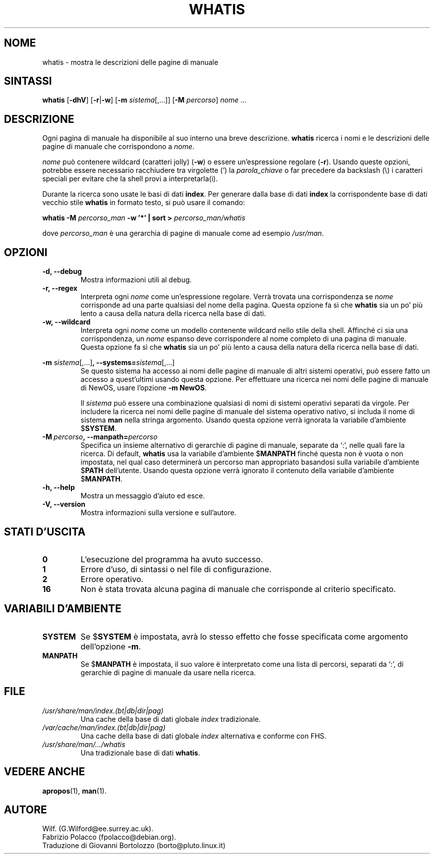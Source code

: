 .\" Man page for whatis
.\"
.\" Copyright (C), 1994, 1995, Graeme W. Wilford. (Wilf.)
.\"
.\" Traduzione di Bortolozzo Giovanni <borto@pluto.linux.it>
.\" Febbraio 1997
.\" 1° Revisione Marzo 1997
.\" 2° Revisione Agosto 1999
.\" 3^ Revisione e aggionamento Settembre 1999
.\"
.\" You may distribute under the terms of the GNU General Public
.\" License as specified in the file docs/COPYING.GPLv2 that comes with the
.\" man-db distribution.
.\"
.\" Sat Oct 29 13:09:31 GMT 1994  Wilf. (G.Wilford@ee.surrey.ac.uk)
.\"
.\"" for hilit19
.TH WHATIS 1 "2024-04-05" "2.12.1" "Utility per le Pagine di Manuale"
.SH NOME
whatis \- mostra le descrizioni delle pagine di manuale
.SH SINTASSI
.B whatis
.RB [\| \-dhV \|]
.RB [\| \-r \||\| \-w\c
\|]
.RB [\| \-m
.IR sistema \|[\|,.\|.\|.\|]\|]
.RB [\| \-M
.IR percorso \|]
.I nome
\&.\|.\|.
.SH DESCRIZIONE
Ogni pagina di manuale ha disponibile al suo interno una breve
descrizione.
.B whatis
ricerca i nomi e le descrizioni delle pagine di manuale che
corrispondono a
.IR nome .

.I nome
può contenere wildcard (caratteri jolly)
.RB ( \-w )
o essere un'espressione regolare
.RB ( \-r ).
Usando queste opzioni, potrebbe essere necessario racchiudere tra
virgolette (') la
.I parola_chiave
o far precedere da backslash (\\) i caratteri speciali per evitare che
la shell provi a interpretarla(i).

Durante la ricerca sono usate le basi di dati
.BR index .
Per generare dalla base di dati
.B index
la corrispondente base di dati vecchio stile
.B whatis
in formato testo, si può usare il comando:

.B whatis \-M
.I percorso_man
.B \-w  '*' | sort >
.I percorso_man/whatis

dove
.I percorso_man
è una gerarchia di pagine di manuale come ad esempio
.IR /usr/man .
.SH OPZIONI
.TP
.B \-d, \-\-debug
Mostra informazioni utili al debug.
.TP
.B \-r, \-\-regex
Interpreta ogni
.I nome
come un'espressione regolare.
Verrà trovata una corrispondenza se
.I nome
corrisponde ad una parte qualsiasi del nome della pagina.
Questa opzione fa sì che
.B whatis
sia un po' più lento a causa della natura della ricerca nella base di dati.
.TP
.B \-w, \-\-wildcard
Interpreta ogni
.I nome
come un modello contenente wildcard nello stile della shell.
Affinché ci sia una corrispondenza, un
.I nome
espanso deve corrispondere al nome completo di una pagina di manuale.
Questa opzione fa sì che
.B whatis
sia un po' più lento a causa della natura della ricerca nella base di dati.
.\"
.\" Due to the rather silly limit of 6 args per request in some `native'
.\" *roff compilers, we have do the following to get the two-line
.\" hanging tag on one line. .PP to begin a new paragraph, then the
.\" tag, then .RS (start relative indent), the text, finally .RE
.\" (end relative indent).
.\""
.PP
.B \-m
.I sistema\c
.RB \|[\|,.\|.\|.\|]\| ,
.BI \-\-systems= sistema\c
\|[\|,.\|.\|.\|]
.RS
Se questo sistema ha accesso ai nomi delle pagine di manuale di altri
sistemi operativi, può essere fatto un accesso a quest'ultimi usando
questa opzione. Per effettuare una ricerca nei nomi delle pagine di
manuale di NewOS, usare l'opzione
.B \-m
.BR NewOS .

Il
.I sistema
può essere una combinazione qualsiasi di nomi di sistemi
operativi separati da virgole. Per includere la ricerca nei nomi delle
pagine di manuale del sistema operativo nativo, si includa il nome di
sistema
.B man
nella stringa argomento.
Usando questa opzione verrà ignorata la variabile d'ambiente
.RB $ SYSTEM .
.RE
.TP
.BI \-M\  percorso ,\ \-\-manpath= percorso
Specifica un insieme alternativo di gerarchie di pagine di manuale,
separate da `:', nelle quali fare la ricerca.
Di default,
.B whatis
usa la variabile d'ambiente
.RB $ MANPATH
finché questa non è vuota o non impostata, nel qual caso determinerà un
percorso man appropriato basandosi sulla variabile d'ambiente
.RB $ PATH
dell'utente. Usando questa opzione verrà ignorato il contenuto della
variabile d'ambiente
.RB $ MANPATH .
.TP
.B \-h, \-\-help
Mostra un messaggio d'aiuto ed esce.
.TP
.B \-V, \-\-version
Mostra informazioni sulla versione e sull'autore.
.SH "STATI D'USCITA"
.TP
.B 0
L'esecuzione del programma ha avuto successo.
.TP
.B 1
Errore d'uso, di sintassi o nel file di configurazione.
.TP
.B 2
Errore operativo.
.TP
.B 16
Non è stata trovata alcuna pagina di manuale che corrisponde al
criterio specificato.
.SH VARIABILI D'AMBIENTE
.TP
.B SYSTEM
Se
.RB $ SYSTEM
è impostata, avrà lo stesso effetto che fosse specificata come argomento
dell'opzione
.BR \-m .
.TP
.B MANPATH
Se
.RB $ MANPATH
è impostata, il suo valore è interpretato come una lista di percorsi,
separati da `:', di gerarchie di pagine di manuale da usare nella ricerca.
.SH FILE
.TP
.I /usr/share/man/index.(bt|db|dir|pag)
Una cache della base di dati globale
.I index
tradizionale.
.TP
.I /var/cache/man/index.(bt|db|dir|pag)
Una cache della base di dati globale
.I index
alternativa e conforme con FHS.
.TP
.I /usr/share/man/\|.\|.\|.\|/whatis
Una tradizionale base di dati
.BR whatis .
.SH "VEDERE ANCHE"
.BR apropos (1),
.BR man (1).
.SH AUTORE
Wilf. (G.Wilford@ee.surrey.ac.uk).
.br
Fabrizio Polacco (fpolacco@debian.org).
.br
Traduzione di Giovanni Bortolozzo (borto@pluto.linux.it)
